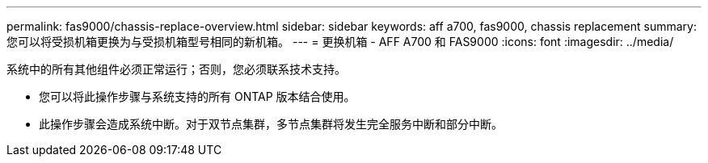 ---
permalink: fas9000/chassis-replace-overview.html 
sidebar: sidebar 
keywords: aff a700, fas9000, chassis replacement 
summary: 您可以将受损机箱更换为与受损机箱型号相同的新机箱。 
---
= 更换机箱 - AFF A700 和 FAS9000
:icons: font
:imagesdir: ../media/


[role="lead"]
系统中的所有其他组件必须正常运行；否则，您必须联系技术支持。

* 您可以将此操作步骤与系统支持的所有 ONTAP 版本结合使用。
* 此操作步骤会造成系统中断。对于双节点集群，多节点集群将发生完全服务中断和部分中断。

